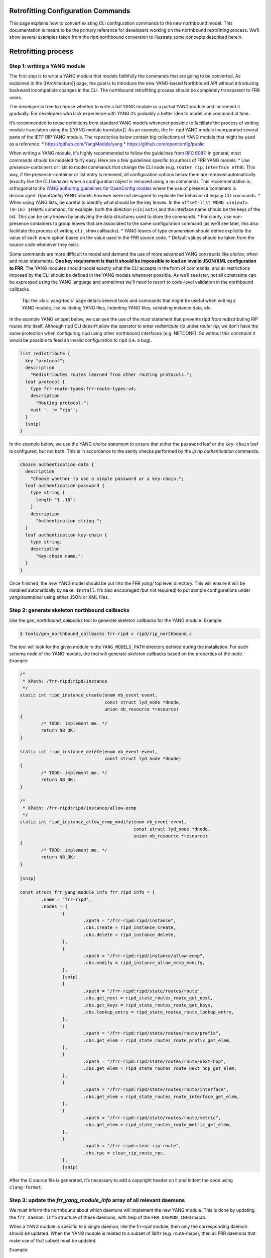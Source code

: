 
.. _nb-retrofit:

Retrofitting Configuration Commands
-----------------------------------

This page explains how to convert existing CLI configuration commands to
the new northbound model. This documentation is meant to be the primary
reference for developers working on the northbound retrofitting process.
We’ll show several examples taken from the ripd northbound conversion to
illustrate some concepts described herein.

Retrofitting process
--------------------

Step 1: writing a YANG module
~~~~~~~~~~~~~~~~~~~~~~~~~~~~~

The first step is to write a YANG module that models faithfully the
commands that are going to be converted. As explained in the
[[Architecture]] page, the goal is to introduce the new YANG-based
Northbound API without introducing backward incompatible changes in the
CLI. The northbound retrofitting process should be completely
transparent to FRR users.

The developer is free to choose whether to write a full YANG module or a
partial YANG module and increment it gradually. For developers who lack
experience with YANG it’s probably a better idea to model one command at
time.

It’s recommended to reuse definitions from standard YANG models whenever
possible to facilitate the process of writing module translators using
the [[YANG module translator]]. As an example, the frr-ripd YANG module
incorporated several parts of the IETF RIP YANG module. The repositories
below contain big collections of YANG models that might be used as a
reference: \* https://github.com/YangModels/yang \*
https://github.com/openconfig/public

When writing a YANG module, it’s highly recommended to follow the
guidelines from `RFC 6087 <https://tools.ietf.org/html/rfc6087>`__. In
general, most commands should be modeled fairly easy. Here are a few
guidelines specific to authors of FRR YANG models: \* Use
presence-containers or lists to model commands that change the CLI node
(e.g. ``router rip``, ``interface eth0``). This way, if the
presence-container or list entry is removed, all configuration options
below them are removed automatically (exactly like the CLI behaves when
a configuration object is removed using a *no* command). This
recommendation is orthogonal to the `YANG authoring guidelines for
OpenConfig
models <https://github.com/openconfig/public/blob/master/doc/openconfig_style_guide.md>`__
where the use of presence containers is discouraged. OpenConfig YANG
models however were not designed to replicate the behavior of legacy CLI
commands. \* When using YANG lists, be careful to identify what should
be the key leaves. In the ``offset-list WORD <in|out> (0-16) IFNAME``
command, for example, both the direction (``<in|out>``) and the
interface name should be the keys of the list. This can be only known by
analyzing the data structures used to store the commands. \* For
clarity, use non-presence containers to group leaves that are associated
to the same configuration command (as we’ll see later, this also
facilitate the process of writing ``cli_show`` callbacks). \* YANG
leaves of type *enumeration* should define explicitly the value of each
*enum* option based on the value used in the FRR source code. \* Default
values should be taken from the source code whenever they exist.

Some commands are more difficult to model and demand the use of more
advanced YANG constructs like *choice*, *when* and *must* statements.
**One key requirement is that it should be impossible to load an invalid
JSON/XML configuration to FRR**. The YANG modules should model exactly
what the CLI accepts in the form of commands, and all restrictions
imposed by the CLI should be defined in the YANG models whenever
possible. As we’ll see later, not all constraints can be expressed using
the YANG language and sometimes we’ll need to resort to code-level
validation in the northbound callbacks.

   Tip: the :doc:`yang-tools` page details several tools and commands that
   might be useful when writing a YANG module, like validating YANG
   files, indenting YANG files, validating instance data, etc.

In the example YANG snippet below, we can see the use of the *must*
statement that prevents ripd from redistributing RIP routes into itself.
Although ripd CLI doesn’t allow the operator to enter *redistribute rip*
under *router rip*, we don’t have the same protection when configuring
ripd using other northbound interfaces (e.g. NETCONF). So without this
constraint it would be possible to feed an invalid configuration to ripd
(i.e. a bug).

.. code:: yang

         list redistribute {
           key "protocol";
           description
             "Redistributes routes learned from other routing protocols.";
           leaf protocol {
             type frr-route-types:frr-route-types-v4;
             description
               "Routing protocol.";
             must '. != "rip"';
           }
           [snip]
         }

In the example below, we use the YANG *choice* statement to ensure that
either the ``password`` leaf or the ``key-chain`` leaf is configured,
but not both. This is in accordance to the sanity checks performed by
the *ip rip authentication* commands.

.. code:: yang

         choice authentication-data {
           description
             "Choose whether to use a simple password or a key-chain.";
           leaf authentication-password {
             type string {
               length "1..16";
             }
             description
               "Authentication string.";
           }
           leaf authentication-key-chain {
             type string;
             description
               "Key-chain name.";
           }
         }

Once finished, the new YANG model should be put into the FRR *yang/* top
level directory. This will ensure it will be installed automatically by
``make install``. It’s also encouraged (but not required) to put sample
configurations under *yang/examples/* using either JSON or XML files.

Step 2: generate skeleton northbound callbacks
~~~~~~~~~~~~~~~~~~~~~~~~~~~~~~~~~~~~~~~~~~~~~~

Use the *gen_northbound_callbacks* tool to generate skeleton callbacks
for the YANG module. Example:

.. code:: sh

   $ tools/gen_northbound_callbacks frr-ripd > ripd/rip_northbound.c

The tool will look for the given module in the ``YANG_MODELS_PATH``
directory defined during the installation. For each schema node of the
YANG module, the tool will generate skeleton callbacks based on the
properties of the node. Example:

.. code:: c

   /*
    * XPath: /frr-ripd:ripd/instance
    */
   static int ripd_instance_create(enum nb_event event,
                                   const struct lyd_node *dnode,
                                   union nb_resource *resource)
   {
           /* TODO: implement me. */
           return NB_OK;
   }

   static int ripd_instance_delete(enum nb_event event,
                                   const struct lyd_node *dnode)
   {
           /* TODO: implement me. */
           return NB_OK;
   }

   /*
    * XPath: /frr-ripd:ripd/instance/allow-ecmp
    */
   static int ripd_instance_allow_ecmp_modify(enum nb_event event,
                                              const struct lyd_node *dnode,
                                              union nb_resource *resource)
   {
           /* TODO: implement me. */
           return NB_OK;
   }

   [snip]

   const struct frr_yang_module_info frr_ripd_info = {
           .name = "frr-ripd",
           .nodes = {
                   {
                           .xpath = "/frr-ripd:ripd/instance",
                           .cbs.create = ripd_instance_create,
                           .cbs.delete = ripd_instance_delete,
                   },
                   {
                           .xpath = "/frr-ripd:ripd/instance/allow-ecmp",
                           .cbs.modify = ripd_instance_allow_ecmp_modify,
                   },
                   [snip]
                   {
                           .xpath = "/frr-ripd:ripd/state/routes/route",
                           .cbs.get_next = ripd_state_routes_route_get_next,
                           .cbs.get_keys = ripd_state_routes_route_get_keys,
                           .cbs.lookup_entry = ripd_state_routes_route_lookup_entry,
                   },
                   {
                           .xpath = "/frr-ripd:ripd/state/routes/route/prefix",
                           .cbs.get_elem = ripd_state_routes_route_prefix_get_elem,
                   },
                   {
                           .xpath = "/frr-ripd:ripd/state/routes/route/next-hop",
                           .cbs.get_elem = ripd_state_routes_route_next_hop_get_elem,
                   },
                   {
                           .xpath = "/frr-ripd:ripd/state/routes/route/interface",
                           .cbs.get_elem = ripd_state_routes_route_interface_get_elem,
                   },
                   {
                           .xpath = "/frr-ripd:ripd/state/routes/route/metric",
                           .cbs.get_elem = ripd_state_routes_route_metric_get_elem,
                   },
                   {
                           .xpath = "/frr-ripd:clear-rip-route",
                           .cbs.rpc = clear_rip_route_rpc,
                   },
                   [snip]

After the C source file is generated, it’s necessary to add a copyright
header on it and indent the code using ``clang-format``.

Step 3: update the *frr_yang_module_info* array of all relevant daemons
~~~~~~~~~~~~~~~~~~~~~~~~~~~~~~~~~~~~~~~~~~~~~~~~~~~~~~~~~~~~~~~~~~~~~~~

We must inform the northbound about which daemons will implement the new
YANG module. This is done by updating the ``frr_daemon_info`` structure
of these daemons, with help of the ``FRR_DAEMON_INFO`` macro.

When a YANG module is specific to a single daemon, like the frr-ripd
module, then only the corresponding daemon should be updated. When the
YANG module is related to a subset of libfrr (e.g. route-maps), then all
FRR daemons that make use of that subset must be updated.

Example:

.. code:: c

   static const struct frr_yang_module_info *ripd_yang_modules[] = {
           &frr_interface_info,
           &frr_ripd_info,
   };
    
   FRR_DAEMON_INFO(ripd, RIP, .vty_port = RIP_VTY_PORT,
                   [snip]
                   .yang_modules = ripd_yang_modules,
                   .n_yang_modules = array_size(ripd_yang_modules), )

Step 4: implement the northbound configuration callbacks
~~~~~~~~~~~~~~~~~~~~~~~~~~~~~~~~~~~~~~~~~~~~~~~~~~~~~~~~

Implementing the northbound configuration callbacks consists mostly of
copying code from the corresponding CLI commands and make the required
adaptations.

It’s recommended to convert one command or a small group of related
commands per commit. Small commits are preferred to facilitate the
review process. Both “old” and “new” command can coexist without
problems, so the retrofitting process can happen gradually over time.

The configuration callbacks
^^^^^^^^^^^^^^^^^^^^^^^^^^^

These are the four main northbound configuration callbacks, as defined
in the ``lib/northbound.h`` file:

.. code:: c

       /*
        * Configuration callback.
        *
        * A presence container, list entry, leaf-list entry or leaf of type
        * empty has been created.
        *
        * For presence-containers and list entries, the callback is supposed to
        * initialize the default values of its children (if any) from the YANG
        * models.
        *
        * event
        *    The transaction phase. Refer to the documentation comments of
        *    nb_event for more details.
        *
        * dnode
        *    libyang data node that is being created.
        *
        * resource
        *    Pointer to store resource(s) allocated during the NB_EV_PREPARE
        *    phase. The same pointer can be used during the NB_EV_ABORT and
        *    NB_EV_APPLY phases to either release or make use of the allocated
        *    resource(s). It's set to NULL when the event is NB_EV_VALIDATE.
        *
        * Returns:
        *    - NB_OK on success.
        *    - NB_ERR_VALIDATION when a validation error occurred.
        *    - NB_ERR_RESOURCE when the callback failed to allocate a resource.
        *    - NB_ERR_INCONSISTENCY when an inconsistency was detected.
        *    - NB_ERR for other errors.
        */
       int (*create)(enum nb_event event, const struct lyd_node *dnode,
                 union nb_resource *resource);

       /*
        * Configuration callback.
        *
        * The value of a leaf has been modified.
        *
        * List keys don't need to implement this callback. When a list key is
        * modified, the northbound treats this as if the list was deleted and a
        * new one created with the updated key value.
        *
        * event
        *    The transaction phase. Refer to the documentation comments of
        *    nb_event for more details.
        *
        * dnode
        *    libyang data node that is being modified
        *
        * resource
        *    Pointer to store resource(s) allocated during the NB_EV_PREPARE
        *    phase. The same pointer can be used during the NB_EV_ABORT and
        *    NB_EV_APPLY phases to either release or make use of the allocated
        *    resource(s). It's set to NULL when the event is NB_EV_VALIDATE.
        *
        * Returns:
        *    - NB_OK on success.
        *    - NB_ERR_VALIDATION when a validation error occurred.
        *    - NB_ERR_RESOURCE when the callback failed to allocate a resource.
        *    - NB_ERR_INCONSISTENCY when an inconsistency was detected.
        *    - NB_ERR for other errors.
        */
       int (*modify)(enum nb_event event, const struct lyd_node *dnode,
                 union nb_resource *resource);

       /*
        * Configuration callback.
        *
        * A presence container, list entry, leaf-list entry or optional leaf
        * has been deleted.
        *
        * The callback is supposed to delete the entire configuration object,
        * including its children when they exist.
        *
        * event
        *    The transaction phase. Refer to the documentation comments of
        *    nb_event for more details.
        *
        * dnode
        *    libyang data node that is being deleted.
        *
        * Returns:
        *    - NB_OK on success.
        *    - NB_ERR_VALIDATION when a validation error occurred.
        *    - NB_ERR_INCONSISTENCY when an inconsistency was detected.
        *    - NB_ERR for other errors.
        */
       int (*delete)(enum nb_event event, const struct lyd_node *dnode);

       /*
        * Configuration callback.
        *
        * A list entry or leaf-list entry has been moved. Only applicable when
        * the "ordered-by user" statement is present.
        *
        * event
        *    The transaction phase. Refer to the documentation comments of
        *    nb_event for more details.
        *
        * dnode
        *    libyang data node that is being moved.
        *
        * Returns:
        *    - NB_OK on success.
        *    - NB_ERR_VALIDATION when a validation error occurred.
        *    - NB_ERR_INCONSISTENCY when an inconsistency was detected.
        *    - NB_ERR for other errors.
        */
       int (*move)(enum nb_event event, const struct lyd_node *dnode);

Since skeleton northbound callbacks are generated automatically by the
*gen_northbound_callbacks* tool, the developer doesn’t need to worry
about which callbacks need to be implemented.

   NOTE: once a daemon starts, it reads its YANG modules and validates
   that all required northbound callbacks were implemented. If any
   northbound callback is missing, an error is logged and the program
   exists.

Transaction phases
^^^^^^^^^^^^^^^^^^

Configuration transactions and their phases were described in detail in
the [[Architecture]] page. Here’s the definition of the ``nb_event``
enumeration as defined in the *lib/northbound.h* file:

.. code:: c

   /* Northbound events. */
   enum nb_event {
           /*
            * The configuration callback is supposed to verify that the changes are
            * valid and can be applied.
            */
           NB_EV_VALIDATE,

           /*
            * The configuration callback is supposed to prepare all resources
            * required to apply the changes.
            */
           NB_EV_PREPARE,

           /*
            * Transaction has failed, the configuration callback needs to release
            * all resources previously allocated.
            */
           NB_EV_ABORT,

           /*
            * The configuration changes need to be applied. The changes can't be
            * rejected at this point (errors are logged and ignored).
            */
           NB_EV_APPLY,
   };

When converting a CLI command, we must identify all error-prone
operations and perform them in the ``NB_EV_PREPARE`` phase of the
northbound callbacks. When the operation in question involves the
allocation of a specific resource (e.g. file descriptors), we can store
the allocated resource in the ``resource`` variable given to the
callback. This way the allocated resource can be obtained in the other
phases of the transaction using the same parameter.

Here’s the ``create`` northbound callback associated to the
``router rip`` command:

.. code:: c

   /*
    * XPath: /frr-ripd:ripd/instance
    */
   static int ripd_instance_create(enum nb_event event,
                                   const struct lyd_node *dnode,
                                   union nb_resource *resource)
   {
           int socket;

           switch (event) {
           case NB_EV_VALIDATE:
                   break;
           case NB_EV_PREPARE:
                   socket = rip_create_socket();
                   if (socket < 0)
                           return NB_ERR_RESOURCE;
                   resource->fd = socket;
                   break;
           case NB_EV_ABORT:
                   socket = resource->fd;
                   close(socket);
                   break;
           case NB_EV_APPLY:
                   socket = resource->fd;
                   rip_create(socket);
                   break;
           }

           return NB_OK;
   }

Note that the socket creation is an error-prone operation since it
depends on the underlying operating system, so the socket must be
created during the ``NB_EV_PREPARE`` phase and stored in
``resource->fd``. This socket is then either closed or used depending on
the outcome of the preparation phase of the whole transaction.

During the ``NB_EV_VALIDATE`` phase, the northbound callbacks must
validate if the intended changes are valid. As an example, FRR doesn’t
allow the operator to deconfigure active interfaces:

.. code:: c

   static int lib_interface_delete(enum nb_event event,
                                   const struct lyd_node *dnode)
   {
           struct interface *ifp;

           ifp = yang_dnode_get_entry(dnode);

           switch (event) {
           case NB_EV_VALIDATE:
                   if (CHECK_FLAG(ifp->status, ZEBRA_INTERFACE_ACTIVE)) {
                           zlog_warn("%s: only inactive interfaces can be deleted",
                                     __func__);
                           return NB_ERR_VALIDATION;
                   }
                   break;
           case NB_EV_PREPARE:
           case NB_EV_ABORT:
                   break;
           case NB_EV_APPLY:
                   if_delete(ifp);
                   break;
           }

           return NB_OK;
   }

Note however that it’s preferred to use YANG to model the validation
constraints whenever possible. Code-level validations should be used
only to validate constraints that can’t be modeled using the YANG
language.

Most callbacks don’t need to perform any validations nor perform any
error-prone operations, so in these cases we can use the following
pattern to return early if ``event`` is different than ``NB_EV_APPLY``:

.. code:: c

   /*
    * XPath: /frr-ripd:ripd/instance/distance/default
    */
   static int ripd_instance_distance_default_modify(enum nb_event event,
                                                    const struct lyd_node *dnode,
                                                    union nb_resource *resource)
   {
           if (event != NB_EV_APPLY)
                   return NB_OK;

           rip->distance = yang_dnode_get_uint8(dnode, NULL);

           return NB_OK;
   }

During development it’s recommend to use the *debug northbound* command
to debug configuration transactions and see what callbacks are being
called. Example:

::

   ripd# conf t
   ripd(config)# debug northbound
   ripd(config)# router rip
   ripd(config-router)# allow-ecmp
   ripd(config-router)# network eth0
   ripd(config-router)# redistribute ospf metric 2
   ripd(config-router)# commit
   % Configuration committed successfully.

   ripd(config-router)#

Now the ripd log:

::

   2018/09/23 12:43:59 RIP: northbound callback: event [validate] op [create] xpath [/frr-ripd:ripd/instance] value [(none)]
   2018/09/23 12:43:59 RIP: northbound callback: event [validate] op [modify] xpath [/frr-ripd:ripd/instance/allow-ecmp] value [true]
   2018/09/23 12:43:59 RIP: northbound callback: event [validate] op [create] xpath [/frr-ripd:ripd/instance/interface[.='eth0']] value [eth0]
   2018/09/23 12:43:59 RIP: northbound callback: event [validate] op [create] xpath [/frr-ripd:ripd/instance/redistribute[protocol='ospf']] value [(none)]
   2018/09/23 12:43:59 RIP: northbound callback: event [validate] op [modify] xpath [/frr-ripd:ripd/instance/redistribute[protocol='ospf']/metric] value [2]
   2018/09/23 12:43:59 RIP: northbound callback: event [prepare] op [create] xpath [/frr-ripd:ripd/instance] value [(none)]
   2018/09/23 12:43:59 RIP: northbound callback: event [prepare] op [modify] xpath [/frr-ripd:ripd/instance/allow-ecmp] value [true]
   2018/09/23 12:43:59 RIP: northbound callback: event [prepare] op [create] xpath [/frr-ripd:ripd/instance/interface[.='eth0']] value [eth0]
   2018/09/23 12:43:59 RIP: northbound callback: event [prepare] op [create] xpath [/frr-ripd:ripd/instance/redistribute[protocol='ospf']] value [(none)]
   2018/09/23 12:43:59 RIP: northbound callback: event [prepare] op [modify] xpath [/frr-ripd:ripd/instance/redistribute[protocol='ospf']/metric] value [2]
   2018/09/23 12:43:59 RIP: northbound callback: event [apply] op [create] xpath [/frr-ripd:ripd/instance] value [(none)]
   2018/09/23 12:43:59 RIP: northbound callback: event [apply] op [modify] xpath [/frr-ripd:ripd/instance/allow-ecmp] value [true]
   2018/09/23 12:43:59 RIP: northbound callback: event [apply] op [create] xpath [/frr-ripd:ripd/instance/interface[.='eth0']] value [eth0]
   2018/09/23 12:43:59 RIP: northbound callback: event [apply] op [create] xpath [/frr-ripd:ripd/instance/redistribute[protocol='ospf']] value [(none)]
   2018/09/23 12:43:59 RIP: northbound callback: event [apply] op [modify] xpath [/frr-ripd:ripd/instance/redistribute[protocol='ospf']/metric] value [2]
   2018/09/23 12:43:59 RIP: northbound callback: event [apply] op [apply_finish] xpath [/frr-ripd:ripd/instance/redistribute[protocol='ospf']] value [(null)]

Getting the data
^^^^^^^^^^^^^^^^

One parameter that is common to all northbound configuration callbacks
is the ``dnode`` parameter. This is a libyang data node structure that
contains information relative to the configuration change that is being
performed. For ``create`` callbacks, it contains the configuration node
that is being added. For ``delete`` callbacks, it contains the
configuration node that is being deleted. For ``modify`` callbacks, it
contains the configuration node that is being modified.

In order to get the actual data value out of the ``dnode`` variable, we
need to use the ``yang_dnode_get_*()`` wrappers documented in
*lib/yang_wrappers.h*.

The advantage of passing a ``dnode`` structure to the northbound
callbacks is that the whole candidate being committed is made available,
so the callbacks can obtain values from other portions of the
configuration if necessary. This can be done by providing an xpath
expression to the second parameter of the ``yang_dnode_get_*()``
wrappers to specify the element we want to get. The example below shows
a callback that gets the values of two leaves that are part of the same
list entry:

.. code:: c

   static int
   ripd_instance_redistribute_metric_modify(enum nb_event event,
                                            const struct lyd_node *dnode,
                                            union nb_resource *resource)
   {
           int type;
           uint8_t metric;

           if (event != NB_EV_APPLY)
                   return NB_OK;

           type = yang_dnode_get_enum(dnode, "../protocol");
           metric = yang_dnode_get_uint8(dnode, NULL);

           rip->route_map[type].metric_config = true;
           rip->route_map[type].metric = metric;
           rip_redistribute_conf_update(type);

           return NB_OK;
   }

..

   NOTE: if the wrong ``yang_dnode_get_*()`` wrapper is used, the code
   will log an error and abort. An example would be using
   ``yang_dnode_get_enum()`` to get the value of a boolean data node.

No need to check if the configuration value has changed
^^^^^^^^^^^^^^^^^^^^^^^^^^^^^^^^^^^^^^^^^^^^^^^^^^^^^^^

A common pattern in CLI commands is this:

.. code:: c

   DEFUN (...)
   {
           [snip]
           if (new_value == old_value)
                   return CMD_SUCCESS;
           [snip]
   }

Several commands need to check if the new value entered by the user is
the same as the one currently configured. Then, if yes, ignore the
command since nothing was changed.

The northbound callbacks on the other hand don’t need to perform this
check since they act on effective configuration changes. Using the CLI
as an example, if the operator enters the same command multiple times,
the northbound layer will detect that nothing has changed in the
configuration and will avoid calling the northbound callbacks
unnecessarily.

In some cases, however, it might be desirable to check for
inconsistencies and notify the northbound when that happens:

.. code:: c

   /*
    * XPath: /frr-ripd:ripd/instance/interface
    */
   static int ripd_instance_interface_create(enum nb_event event,
                                             const struct lyd_node *dnode,
                                             union nb_resource *resource)
   {
           const char *ifname;

           if (event != NB_EV_APPLY)
                   return NB_OK;

           ifname = yang_dnode_get_string(dnode, NULL);

           return rip_enable_if_add(ifname);
   }

.. code:: c

   /* Add interface to rip_enable_if. */
   int rip_enable_if_add(const char *ifname)
   {
           int ret;

           ret = rip_enable_if_lookup(ifname);
           if (ret >= 0)
                   return NB_ERR_INCONSISTENCY;

           vector_set(rip_enable_interface,
                      XSTRDUP(MTYPE_RIP_INTERFACE_STRING, ifname));

           rip_enable_apply_all(); /* TODOVJ */

           return NB_OK;
   }

In the example above, the ``rip_enable_if_add()`` function should never
return ``NB_ERR_INCONSISTENCY`` in normal conditions. This is because
the northbound layer guarantees that the same interface will never be
added more than once (except when it’s removed and re-added again). But
to be on the safe side it’s probably wise to check for internal
inconsistencies to ensure everything is working as expected.

Default values
^^^^^^^^^^^^^^

Whenever creating a new presence-container or list entry, it’s usually
necessary to initialize certain variables to their default values. FRR
most of the time uses special constants for that purpose
(e.g. ``RIP_DEFAULT_METRIC_DEFAULT``, ``DFLT_BGP_HOLDTIME``, etc). Now
that we have YANG models, we want to fetch the default values from these
models instead. This will allow us to changes default values smoothly
without needing to touch the code. Better yet, it will allow users to
create YANG deviations to define custom default values easily.

To fetch default values from the loaded YANG models, use the
``yang_get_default_*()`` wrapper functions
(e.g. ``yang_get_default_bool()``) documented in *lib/yang_wrappers.h*.

Example:

.. code:: c

   int rip_create(int socket)
   {
           rip = XCALLOC(MTYPE_RIP, sizeof(struct rip));

           /* Set initial values. */
           rip->ecmp = yang_get_default_bool("%s/allow-ecmp", RIP_INSTANCE);
           rip->default_metric =
                   yang_get_default_uint8("%s/default-metric", RIP_INSTANCE);
           [snip]
   }

Configuration options are edited individually
^^^^^^^^^^^^^^^^^^^^^^^^^^^^^^^^^^^^^^^^^^^^^

Several CLI commands edit multiple configuration options at the same
time. Some examples taken from ripd: \*
``timers basic (5-2147483647) (5-2147483647) (5-2147483647)`` -
*/frr-ripd:ripd/instance/timers/flush-interval* -
*/frr-ripd:ripd/instance/timers/holddown-interval* -
*/frr-ripd:ripd/instance/timers/update-interval* \*
``distance (1-255) A.B.C.D/M [WORD]`` -
*/frr-ripd:ripd/instance/distance/source/prefix* -
*/frr-ripd:ripd/instance/distance/source/distance* -
*/frr-ripd:ripd/instance/distance/source/access-list*

In the new northbound model, there’s one or more separate callbacks for
each configuration option. This usually has implications when converting
code from CLI commands to the northbound commands. An example of this is
the following commit from ripd:
`7cf2f2eaf <https://github.com/opensourcerouting/frr/commit/7cf2f2eaf43ef5df294625d1ab4c708db8293510>`__.
The ``rip_distance_set()`` and ``rip_distance_unset()`` functions were
torn apart and their code split into a few different callbacks.

For lists and presence-containers, it’s possible to use the
``yang_dnode_set_entry()`` function to attach user data to a libyang
data node, and then retrieve this value in the other callbacks (for the
same node or any of its children) using the ``yang_dnode_get_entry()``
function. Example:

.. code:: c

   static int ripd_instance_distance_source_create(enum nb_event event,
                                                   const struct lyd_node *dnode,
                                                   union nb_resource *resource)
   {
           struct prefix_ipv4 prefix;
           struct route_node *rn;

           if (event != NB_EV_APPLY)
                   return NB_OK;

           yang_dnode_get_ipv4p(&prefix, dnode, "./prefix");

           /* Get RIP distance node. */
           rn = route_node_get(rip_distance_table, (struct prefix *)&prefix);
           rn->info = rip_distance_new();
           yang_dnode_set_entry(dnode, rn);

           return NB_OK;
   }

.. code:: c

   static int
   ripd_instance_distance_source_distance_modify(enum nb_event event,
                                                 const struct lyd_node *dnode,
                                                 union nb_resource *resource)
   {
           struct route_node *rn;
           uint8_t distance;
           struct rip_distance *rdistance;

           if (event != NB_EV_APPLY)
                   return NB_OK;

           /* Set distance value. */
           rn = yang_dnode_get_entry(dnode);
           distance = yang_dnode_get_uint8(dnode, NULL);
           rdistance = rn->info;
           rdistance->distance = distance;

           return NB_OK;
   }

Commands that edit multiple configuration options at the same time can
also use the ``apply_finish`` optional callback, documented as follows
in the *lib/northbound.h* file:

.. code:: c

       /*
        * Optional configuration callback for YANG lists and containers.
        *
        * The 'apply_finish' callbacks are called after all other callbacks
        * during the apply phase (NB_EV_APPLY). These callbacks are called only
        * under one of the following two cases:
        * * The container or a list entry has been created;
        * * Any change is made within the descendants of the list entry or
        *   container (e.g. a child leaf was modified, created or deleted).
        *
        * This callback is useful in the cases where a single event should be
        * triggered regardless if the container or list entry was changed once
        * or multiple times.
        *
        * dnode
        *    libyang data node from the YANG list or container.
        */
       void (*apply_finish)(const struct lyd_node *dnode);

Here’s an example of how this callback can be used:

.. code:: c

   /*
    * XPath: /frr-ripd:ripd/instance/timers/
    */
   static void ripd_instance_timers_apply_finish(const struct lyd_node *dnode)
   {
           /* Reset update timer thread. */
           rip_event(RIP_UPDATE_EVENT, 0);
   }

.. code:: c

                   {
                           .xpath = "/frr-ripd:ripd/instance/timers",
                           .cbs.apply_finish = ripd_instance_timers_apply_finish,
                           .cbs.cli_show = cli_show_rip_timers,
                   },
                   {
                           .xpath = "/frr-ripd:ripd/instance/timers/flush-interval",
                           .cbs.modify = ripd_instance_timers_flush_interval_modify,
                   },
                   {
                           .xpath = "/frr-ripd:ripd/instance/timers/holddown-interval",
                           .cbs.modify = ripd_instance_timers_holddown_interval_modify,
                   },
                   {
                           .xpath = "/frr-ripd:ripd/instance/timers/update-interval",
                           .cbs.modify = ripd_instance_timers_update_interval_modify,
                   },

In this example, we want to call the ``rip_event()`` function only once
regardless if all RIP timers were modified or only one of them. Without
the ``apply_finish`` callback we’d need to call ``rip_event()`` in the
``modify`` callback of each timer (a YANG leaf), resulting in redundant
call to the ``rip_event()`` function if multiple timers are changed at
once.

Bonus: libyang user types
^^^^^^^^^^^^^^^^^^^^^^^^^

When writing YANG modules, it’s advisable to create derived types for
data types that are used on multiple places (e.g. MAC addresses, IS-IS
networks, etc). Here’s how `RFC
7950 <https://tools.ietf.org/html/rfc7950#page-25>`__ defines derived
types: > YANG can define derived types from base types using the
“typedef” > statement. A base type can be either a built-in type or a
derived > type, allowing a hierarchy of derived types. > > A derived
type can be used as the argument for the “type” statement. > > YANG
Example: > > typedef percent { > type uint8 { > range “0 .. 100”; > } >
} > > leaf completed { > type percent; > }

Derived types are essentially built-in types with imposed restrictions.
As an example, the ``ipv4-address`` derived type from IETF is defined
using the ``string`` built-in type with a ``pattern`` constraint (a
regular expression):

::

      typedef ipv4-address {
        type string {
          pattern
            '(([0-9]|[1-9][0-9]|1[0-9][0-9]|2[0-4][0-9]|25[0-5])\.){3}'
          +  '([0-9]|[1-9][0-9]|1[0-9][0-9]|2[0-4][0-9]|25[0-5])'
          + '(%[\p{N}\p{L}]+)?';
        }
        description
          "The ipv4-address type represents an IPv4 address in
           dotted-quad notation.  The IPv4 address may include a zone
           index, separated by a % sign.

           The zone index is used to disambiguate identical address
           values.  For link-local addresses, the zone index will
           typically be the interface index number or the name of an
           interface.  If the zone index is not present, the default
           zone of the device will be used.

           The canonical format for the zone index is the numerical
           format";
      }

Sometimes, however, it’s desirable to have a binary representation of
the derived type that is different from the associated built-in type.
Taking the ``ipv4-address`` example above, it would be more convenient
to manipulate this YANG type using ``in_addr`` structures instead of
strings. libyang allow us to do that using the user types plugin:
https://netopeer.liberouter.org/doc/libyang/master/howtoschemaplugins.html#usertypes

Here’s how the the ``ipv4-address`` derived type is implemented in FRR
(*yang/libyang_plugins/frr_user_types.c*):

.. code:: c

   static int ipv4_address_store_clb(const char *type_name, const char *value_str,
                                     lyd_val *value, char **err_msg)
   {
           value->ptr = malloc(sizeof(struct in_addr));
           if (!value->ptr)
                   return 1;

           if (inet_pton(AF_INET, value_str, value->ptr) != 1) {
                   free(value->ptr);
                   return 1;
           }

           return 0;
   }

.. code:: c

   struct lytype_plugin_list frr_user_types[] = {
           {"ietf-inet-types", "2013-07-15", "ipv4-address",
            ipv4_address_store_clb, free},
           {"ietf-inet-types", "2013-07-15", "ipv4-address-no-zone",
            ipv4_address_store_clb, free},
           [snip]
           {NULL, NULL, NULL, NULL, NULL} /* terminating item */
   };

Now, in addition to the string representation of the data value, libyang
will also store the data in the binary format we specified (an
``in_addr`` structure).

Whenever a new derived type is implemented in FRR, it’s also recommended
to write new wrappers in the *lib/yang_wrappers.c* file
(e.g. ``yang_dnode_get_ipv4()``, ``yang_get_default_ipv4()``, etc).

Step 5: rewrite the CLI commands as dumb wrappers around the northbound callbacks
~~~~~~~~~~~~~~~~~~~~~~~~~~~~~~~~~~~~~~~~~~~~~~~~~~~~~~~~~~~~~~~~~~~~~~~~~~~~~~~~~

Once the northbound callbacks are implemented, we need to rewrite the
associated CLI commands on top of the northbound layer. This is the
easiest part of the retrofitting process.

For protocol daemons, it’s recommended to put all CLI commands on a
separate C file (e.g. *ripd/rip_cli.c*). This helps to keep the code
more clean by separating the main protocol code from the user interface.
It should also help when moving the CLI to a separate program in the
future.

For libfrr commands, it’s not possible to centralize all commands in a
single file because the *extract.pl* script from *vtysh* treats commands
differently depending on the file in which they are defined (e.g. DEFUNs
from *lib/routemap.c* are installed using the ``VTYSH_RMAP`` constant,
which identifies the daemons that support route-maps). In this case, the
CLI commands should be rewritten but maintained in the same file.

Since all CLI configuration commands from FRR will need to be rewritten,
this is an excellent opportunity to rework this part of the code to make
the commands easier to maintain and extend. These are the three main
recommendations: 1. Always use DEFPY instead of DEFUN to improve code
readability. 2. Always try to join multiple DEFUNs into a single DEFPY
whenever possible. As an example, there’s no need to have both
``distance (1-255) A.B.C.D/M`` and ``distance (1-255) A.B.C.D/M WORD``
when a single ``distance (1-255) A.B.C.D/M [WORD]`` would suffice. 3.
When necessary, create a separate DEFPY for ``no`` commands so that part
of the configuration command can be made optional for convenience.
Example:
``no timers basic [(5-2147483647) (5-2147483647) (5-2147483647)]``. In
this example, everything after ``no timers basic`` is ignored by FRR, so
it makes sense to accept ``no timers basic`` as a valid command. But it
also makes sense to accept all parameters
(``no timers basic (5-2147483647) (5-2147483647) (5-2147483647)``) to
make it easier to remove the command just by prefixing a “no” to it.

To rewrite a CLI command as a dumb wrapper around the northbound
callbacks, use the ``nb_cli_cfg_change()`` function. This function
accepts as a parameter an array of ``cli_config_change`` structures that
specify the changes that need to performed on the candidate
configuration. Here’s the declaration of this structure (taken from the
*lib/northbound_cli.h* file):

.. code:: c

   struct cli_config_change {
           /*
            * XPath (absolute or relative) of the configuration option being
            * edited.
            */
           char xpath[XPATH_MAXLEN];

           /*
            * Operation to apply (either NB_OP_CREATE, NB_OP_MODIFY or
            * NB_OP_DESTROY).
            */
           enum nb_operation operation;

           /*
            * New value of the configuration option. Should be NULL for typeless
            * YANG data (e.g. presence-containers). For convenience, NULL can also
            * be used to restore a leaf to its default value.
            */
           const char *value;
   };

The ``nb_cli_cfg_change()`` function positions the CLI command on top on
top of the northbound layer. Instead of changing the running
configuration directly, this function changes the candidate
configuration instead, as described in the [[Transactional CLI]] page.
When the transactional CLI is not in use (i.e. the default mode), then
``nb_cli_cfg_change()`` performs an implicit ``commit`` operation after
changing the candidate configuration.

   NOTE: the ``nb_cli_cfg_change()`` function clones the candidate
   configuration before actually editing it. This way, if any error
   happens during the editing, the original candidate is restored to
   avoid inconsistencies. Either all changes from the configuration
   command are performed successfully or none are. It’s like a
   mini-transaction but happening on the candidate configuration (thus
   the northbound callbacks are not involved).

Other important details to keep in mind while rewriting the CLI
commands: \* ``nb_cli_cfg_change()`` returns CLI errors codes
(e.g. ``CMD_SUCCESS``, ``CMD_WARNING``), so the return value of this
function can be used as the return value of CLI commands. \* Calls to
``VTY_PUSH_CONTEXT`` and ``VTY_PUSH_CONTEXT_SUB`` should be converted to
calls to ``VTY_PUSH_XPATH``. Similarly, the following macros aren’t
necessary anymore and can be removed: ``VTY_DECLVAR_CONTEXT``,
``VTY_DECLVAR_CONTEXT_SUB``, ``VTY_GET_CONTEXT`` and
``VTY_CHECK_CONTEXT``. The ``nb_cli_cfg_change()`` functions uses the
``VTY_CHECK_XPATH`` macro to check if the data node being edited still
exists before doing anything else.

The examples below provide additional details about how the conversion
should be done.

Example 1
^^^^^^^^^

In this first example, the *router rip* command becomes a dumb wrapper
around the ``ripd_instance_create()`` callback. Note that we don’t need
to check if the ``/frr-ripd:ripd/instance`` data path already exists
before trying to create it. The northbound will detect when this
presence-container already exists and do nothing. The
``VTY_PUSH_XPATH()`` macro is used to change the vty node and set the
context for other commands under *router rip*.

.. code:: c

   DEFPY_NOSH (router_rip,
          router_rip_cmd,
          "router rip",
          "Enable a routing process\n"
          "Routing Information Protocol (RIP)\n")
   {
           int ret;

           struct cli_config_change changes[] = {
                   {
                           .xpath = "/frr-ripd:ripd/instance",
                           .operation = NB_OP_CREATE,
                           .value = NULL,
                   },
           };

           ret = nb_cli_cfg_change(vty, NULL, changes, array_size(changes));
           if (ret == CMD_SUCCESS)
                   VTY_PUSH_XPATH(RIP_NODE, changes[0].xpath);

           return ret;
   }

Example 2
^^^^^^^^^

Here we can see the use of relative xpaths (starting with ``./``), which
are more convenient that absolute xpaths (which would be
``/frr-ripd:ripd/instance/default-metric`` in this example). This is
possible because the use of ``VTY_PUSH_XPATH()`` in the *router rip*
command set the vty base xpath to ``/frr-ripd:ripd/instance``.

.. code:: c

   DEFPY (rip_default_metric,
          rip_default_metric_cmd,
          "default-metric (1-16)",
          "Set a metric of redistribute routes\n"
          "Default metric\n")
   {
           struct cli_config_change changes[] = {
                   {
                           .xpath = "./default-metric",
                           .operation = NB_OP_MODIFY,
                           .value = default_metric_str,
                   },
           };

           return nb_cli_cfg_change(vty, NULL, changes, array_size(changes));
   }

In the command below we the ``value`` to NULL to indicate that we want
to set this leaf to its default value. This is better than hardcoding
the default value because the default might change in the future. Also,
users might define custom defaults by using YANG deviations, so it’s
better to write code that works correctly regardless of the default
values defined in the YANG models.

.. code:: c

   DEFPY (no_rip_default_metric,
          no_rip_default_metric_cmd,
          "no default-metric [(1-16)]",
          NO_STR
          "Set a metric of redistribute routes\n"
          "Default metric\n")
   {
           struct cli_config_change changes[] = {
                   {
                           .xpath = "./default-metric",
                           .operation = NB_OP_MODIFY,
                           .value = NULL,
                   },
           };

           return nb_cli_cfg_change(vty, NULL, changes, array_size(changes));
   }

Example 3
^^^^^^^^^

This example shows how one command can change multiple leaves at the
same time.

.. code:: c

   DEFPY (rip_timers,
          rip_timers_cmd,
          "timers basic (5-2147483647)$update (5-2147483647)$timeout (5-2147483647)$garbage",
          "Adjust routing timers\n"
          "Basic routing protocol update timers\n"
          "Routing table update timer value in second. Default is 30.\n"
          "Routing information timeout timer. Default is 180.\n"
          "Garbage collection timer. Default is 120.\n")
   {
           struct cli_config_change changes[] = {
                   {
                           .xpath = "./timers/update-interval",
                           .operation = NB_OP_MODIFY,
                           .value = update_str,
                   },
                   {
                           .xpath = "./timers/holddown-interval",
                           .operation = NB_OP_MODIFY,
                           .value = timeout_str,
                   },
                   {
                           .xpath = "./timers/flush-interval",
                           .operation = NB_OP_MODIFY,
                           .value = garbage_str,
                   },
           };

           return nb_cli_cfg_change(vty, NULL, changes, array_size(changes));
   }

Example 4
^^^^^^^^^

This example shows how to create a list entry:

.. code:: c

   DEFPY (rip_distance_source,
          rip_distance_source_cmd,
          "distance (1-255) A.B.C.D/M$prefix [WORD$acl]",
          "Administrative distance\n"
          "Distance value\n"
          "IP source prefix\n"
          "Access list name\n")
   {
           char xpath_list[XPATH_MAXLEN];
           struct cli_config_change changes[] = {
                   {
                           .xpath = ".",
                           .operation = NB_OP_CREATE,
                   },
                   {
                           .xpath = "./distance",
                           .operation = NB_OP_MODIFY,
                           .value = distance_str,
                   },
                   {
                           .xpath = "./access-list",
                           .operation = acl ? NB_OP_MODIFY : NB_OP_DESTROY,
                           .value = acl,
                   },
           };

           snprintf(xpath_list, sizeof(xpath_list), "./distance/source[prefix='%s']",
                    prefix_str);

           return nb_cli_cfg_change(vty, xpath_list, changes, array_size(changes));
   }

The ``xpath_list`` variable is used to hold the xpath that identifies
the list entry. The keys of the list entry should be embedded in this
xpath and don’t need to be part of the array of configuration changes.
All entries from the ``changes`` array use relative xpaths which are
based on the xpath of the list entry.

The ``access-list`` optional leaf can be either modified or deleted
depending whether the optional *WORD* parameter is present or not.

When deleting a list entry, all non-key leaves can be ignored:

.. code:: c

   DEFPY (no_rip_distance_source,
          no_rip_distance_source_cmd,
          "no distance (1-255) A.B.C.D/M$prefix [WORD$acl]",
          NO_STR
          "Administrative distance\n"
          "Distance value\n"
          "IP source prefix\n"
          "Access list name\n")
   {
           char xpath_list[XPATH_MAXLEN];
           struct cli_config_change changes[] = {
                   {
                           .xpath = ".",
                           .operation = NB_OP_DESTROY,
                   },
           };

           snprintf(xpath_list, sizeof(xpath_list), "./distance/source[prefix='%s']",
                    prefix_str);

           return nb_cli_cfg_change(vty, xpath_list, changes, 1);
   }

Example 5
^^^^^^^^^

This example shows a DEFPY statement that performs two validations
before calling ``nb_cli_cfg_change()``:

.. code:: c

   DEFPY (ip_rip_authentication_string,
          ip_rip_authentication_string_cmd,
          "ip rip authentication string LINE$password",
          IP_STR
          "Routing Information Protocol\n"
          "Authentication control\n"
          "Authentication string\n"
          "Authentication string\n")
   {
           struct cli_config_change changes[] = {
                   {
                           .xpath = "./frr-ripd:rip/authentication/password",
                           .operation = NB_OP_MODIFY,
                           .value = password,
                   },
           };      
           
           if (strlen(password) > 16) {
                   vty_out(vty,
                           "%% RIPv2 authentication string must be shorter than 16\n");
                   return CMD_WARNING_CONFIG_FAILED;
           }
                                       
           if (yang_dnode_exists(vty->candidate_config->dnode, "%s%s",
                                 VTY_GET_XPATH,
                                 "/frr-ripd:rip/authentication/key-chain")) {
                   vty_out(vty, "%% key-chain configuration exists\n");
                   return CMD_WARNING_CONFIG_FAILED;
           }

           return nb_cli_cfg_change(vty, NULL, changes, array_size(changes));
   }       

These two validations are not strictly necessary since the configuration
change is validated using libyang afterwards. The issue with the libyang
validation is that the error messages from libyang are too verbose:

::

   ripd# conf t
   ripd(config)# interface eth0
   ripd(config-if)# ip rip authentication string XXXXXXXXXXXXXXXXXXXXXXXXXXXXXXXXXXX
   % Failed to edit candidate configuration.

   Value "XXXXXXXXXXXXXXXXXXXXXXXXXXXXXXXXXXX" does not satisfy the constraint "1..16" (range, length, or pattern).
   Failed to create node "authentication-password" as a child of "rip".
   YANG path: /frr-interface:lib/interface[name='eth0'][vrf='Default-IP-Routing-Table']/frr-ripd:rip/authentication-password

On the other hand, the original error message from ripd is much cleaner:

::

   ripd# conf t
   ripd(config)# interface eth0
   ripd(config-if)# ip rip authentication string XXXXXXXXXXXXXXXXXXXXXXXXXXXXXXXXXXX
   % RIPv2 authentication string must be shorter than 16

The second validation is a bit more complex. If we try to create the
``authentication/password`` leaf when the ``authentication/key-chain``
leaf already exists (both are under a YANG *choice* statement), libyang
will automatically delete the ``authentication/key-chain`` and create
``authentication/password`` on its place. This is different from the
original ripd behavior where the *ip rip authentication key-chain*
command must be removed before configuring the *ip rip authentication
string* command.

In the spirit of not introducing any backward-incompatible changes in
the CLI, converted commands should retain some of their validation
checks to preserve their original behavior.

Step 6: implement the ``cli_show`` callbacks
~~~~~~~~~~~~~~~~~~~~~~~~~~~~~~~~~~~~~~~~~~~~

The traditional method used by FRR to display the running configuration
consists of looping through all CLI nodes all call their ``func``
callbacks one by one, which in turn read the configuration from internal
variables and dump them to the terminal in the form of CLI commands.

The problem with this approach is twofold. First, since the callbacks
read the configuration from internal variables, they can’t display
anything other than the running configuration. Second, they don’t have
the ability to display default values when requested by the user
(e.g. *show configuration candidate with-defaults*).

The new northbound architecture solves these problems by introducing a
new callback: ``cli_show``. Here’s the signature of this function (taken
from the *lib/northbound.h* file):

.. code:: c

           /*
            * Optional callback to show the CLI command associated to the given
            * YANG data node.
            *
            * vty
            *    the vty terminal to dump the configuration to
            *
            * dnode
            *    libyang data node that should be shown in the form of a CLI
            *    command
            *
            * show_defaults
            *    specify whether to display default configuration values or not.
            *    This parameter can be ignored most of the time since the
            *    northbound doesn't call this callback for default leaves or
            *    non-presence containers that contain only default child nodes.
            *    The exception are commands associated to multiple configuration
            *    options, in which case it might be desirable to hide one or more
            *    parts of the command when this parameter is set to false.
            */
           void (*cli_show)(struct vty *vty, struct lyd_node *dnode,
                            bool show_defaults);

One of the main differences to the old CLI ``func`` callbacks is that
the ``cli_show`` callbacks are associated to YANG data paths and not to
CLI nodes. This means we can define one separate callback for each CLI
command, making the code more modular and easier to maintain (among
other advantages that will be more clear later). For enhanced code
readability, it’s recommended to position the ``cli_show`` callbacks
immediately after their associated command definitions (DEFPYs).

The ``cli_show`` callbacks are used by the ``nb_cli_show_config_cmds()``
function to display configurations stored inside ``nb_config``
structures. The configuration being displayed can be anything from the
running configuration (*show configuration running*), a candidate
configuration (*show configuration candidate*) or a rollback
configuration (*show configuration transaction (1-4294967296)*). The
``nb_cli_show_config_cmds()`` function works by iterating over all data
nodes from the given configuration and calling the ``cli_show`` callback
for the nodes where it’s defined. If a list has dozens of entries, the
``cli_show`` callback associated to this list will be called multiple
times with the ``dnode`` parameter pointing to different list entries on
each iteration.

For backward compatibility with the *show running-config* command, we
can’t get rid of the CLI ``func`` callbacks at this point in time.
However, we can make the CLI ``func`` callbacks call the corresponding
``cli_show`` callbacks to avoid code duplication. The
``nb_cli_show_dnode_cmds()`` function can be used for that purpose. Once
the CLI retrofitting process finishes for all FRR daemons, we can remove
the legacy CLI ``func`` callbacks and turn *show running-config* into a
shorthand for *show configuration running*.

Regarding displaying configuration with default values, this is
something that is taken care of by the ``nb_cli_show_config_cmds()``
function itself. When the *show configuration* command is used without
the *with-defaults* option, ``nb_cli_show_config_cmds()`` will skip
calling ``cli_show`` callbacks for data nodes that contain only default
values (e.g. default leaves or non-presence containers that contain only
default child nodes). There are however some exceptional cases where the
implementer of the ``cli_show`` callback should take into consideration
if default values should be displayed or not. This and other concepts
will be explained in more detail in the examples below.

.. _example-1-1:

Example 1
^^^^^^^^^

Command: ``default-metric (1-16)``

YANG representation:

.. code:: yang

         leaf default-metric {
           type uint8 {
             range "1..16";
           }
           default "1";
           description
             "Default metric of redistributed routes.";
         }

Placement of the ``cli_show`` callback:

.. code:: diff

           {
               .xpath = "/frr-ripd:ripd/instance/default-metric",
               .cbs.modify = ripd_instance_default_metric_modify,
   +           .cbs.cli_show = cli_show_rip_default_metric,
           },

Implementation of the ``cli_show`` callback:

.. code:: c

   void cli_show_rip_default_metric(struct vty *vty, struct lyd_node *dnode,
                                    bool show_defaults)
   {
           vty_out(vty, " default-metric %s\n",
                   yang_dnode_get_string(dnode, NULL));
   }

In this first example, the *default-metric* command was modeled using a
YANG leaf, and we added a new ``cli_show`` callback attached to the YANG
path of this leaf.

The callback makes use of the ``yang_dnode_get_string()`` function to
obtain the string value of the configuration option. The following would
also be possible:

.. code:: c

           vty_out(vty, " default-metric %u\n",
                   yang_dnode_get_uint8(dnode, NULL));

Both options are possible because libyang stores both a binary
representation and a textual representation of all values stored in a
data node (``lyd_node``). For simplicity, it’s recommended to always use
``yang_dnode_get_string()`` in the ``cli_show`` callbacks.

.. _example-2-1:

Example 2
^^^^^^^^^

Command: ``router rip``

YANG representation:

.. code:: yang

       container instance {
         presence "Present if the RIP protocol is enabled.";
         description
           "RIP routing instance.";
         [snip]
       }

Placement of the ``cli_show`` callback:

.. code:: diff

           {
               .xpath = "/frr-ripd:ripd/instance",
               .cbs.create = ripd_instance_create,
               .cbs.delete = ripd_instance_delete,
   +           .cbs.cli_show = cli_show_router_rip,
           },

Implementation of the ``cli_show`` callback:

.. code:: c

   void cli_show_router_rip(struct vty *vty, struct lyd_node *dnode,
                            bool show_defaults)
   {
           vty_out(vty, "!\n");
           vty_out(vty, "router rip\n");
   }

In this example, the ``cli_show`` callback doesn’t need to obtain any
value from the ``dnode`` parameter since presence-containers don’t hold
any data (apart from their child nodes, but they have their own
``cli_show`` callbacks).

.. _example-3-1:

Example 3
^^^^^^^^^

Command: ``timers basic (5-2147483647) (5-2147483647) (5-2147483647)``

YANG representation:

.. code:: yang

         container timers {
           description
             "Settings of basic timers";
           leaf flush-interval {
             type uint32 {
               range "5..2147483647";
             }
             units "seconds";
             default "120";
             description
               "Interval before a route is flushed from the routing
                table.";
           }
           leaf holddown-interval {
             type uint32 {
               range "5..2147483647";
             }
             units "seconds";
             default "180";
             description
               "Interval before better routes are released.";
           }
           leaf update-interval {
             type uint32 {
               range "5..2147483647";
             }
             units "seconds";
             default "30";
             description
               "Interval at which RIP updates are sent.";
           }
         }

Placement of the ``cli_show`` callback:

.. code:: diff

           {
   +           .xpath = "/frr-ripd:ripd/instance/timers",
   +           .cbs.cli_show = cli_show_rip_timers,
   +       },
   +       {
               .xpath = "/frr-ripd:ripd/instance/timers/flush-interval",
               .cbs.modify = ripd_instance_timers_flush_interval_modify,
           },
           {
               .xpath = "/frr-ripd:ripd/instance/timers/holddown-interval",
               .cbs.modify = ripd_instance_timers_holddown_interval_modify,
           },
           {
               .xpath = "/frr-ripd:ripd/instance/timers/update-interval",
               .cbs.modify = ripd_instance_timers_update_interval_modify,
           },

Implementation of the ``cli_show`` callback:

.. code:: c

   void cli_show_rip_timers(struct vty *vty, struct lyd_node *dnode,
                            bool show_defaults)
   {
           vty_out(vty, " timers basic %s %s %s\n",
                   yang_dnode_get_string(dnode, "./update-interval"),
                   yang_dnode_get_string(dnode, "./holddown-interval"),
                   yang_dnode_get_string(dnode, "./flush-interval"));
   }

This command is a bit different since it changes three leaves at the
same time. This means we need to have a single ``cli_show`` callback in
order to display the three leaves together in the same line.

The new ``cli_show_rip_timers()`` callback was added attached to the
*timers* non-presence container that groups the three leaves. Without
the *timers* non-presence container we’d need to display the *timers
basic* command inside the ``cli_show_router_rip()`` callback, which
would break our requirement of having a separate ``cli_show`` callback
for each configuration command.

.. _example-4-1:

Example 4
^^^^^^^^^

Command:
``redistribute <kernel|connected|static|ospf|isis|bgp|eigrp|nhrp|table|vnc|babel|sharp> [{metric (0-16)|route-map WORD}]``

YANG representation:

.. code:: yang

         list redistribute {
           key "protocol";
           description
             "Redistributes routes learned from other routing protocols.";
           leaf protocol {
             type frr-route-types:frr-route-types-v4;
             description
               "Routing protocol.";
             must '. != "rip"';
           }
           leaf route-map {
             type string {
               length "1..max";
             }
             description
               "Applies the conditions of the specified route-map to
                routes that are redistributed into the RIP routing
                instance.";
           }
           leaf metric {
             type uint8 {
               range "0..16";
             }
             description
               "Metric used for the redistributed route. If a metric is
                not specified, the metric configured with the
                default-metric attribute in RIP router configuration is
                used. If the default-metric attribute has not been
                configured, the default metric for redistributed routes
                is 0.";
           }
         }

Placement of the ``cli_show`` callback:

.. code:: diff

           {
               .xpath = "/frr-ripd:ripd/instance/redistribute",
               .cbs.create = ripd_instance_redistribute_create,
               .cbs.delete = ripd_instance_redistribute_delete,
   +           .cbs.cli_show = cli_show_rip_redistribute,
           },
           {
               .xpath = "/frr-ripd:ripd/instance/redistribute/route-map",
               .cbs.modify = ripd_instance_redistribute_route_map_modify,
               .cbs.delete = ripd_instance_redistribute_route_map_delete,
           },
           {
               .xpath = "/frr-ripd:ripd/instance/redistribute/metric",
               .cbs.modify = ripd_instance_redistribute_metric_modify,
               .cbs.delete = ripd_instance_redistribute_metric_delete,
           },

Implementation of the ``cli_show`` callback:

.. code:: c

   void cli_show_rip_redistribute(struct vty *vty, struct lyd_node *dnode,
                                  bool show_defaults)
   {
           vty_out(vty, " redistribute %s",
                   yang_dnode_get_string(dnode, "./protocol"));
           if (yang_dnode_exists(dnode, "./metric"))
                   vty_out(vty, " metric %s",
                           yang_dnode_get_string(dnode, "./metric"));
           if (yang_dnode_exists(dnode, "./route-map"))
                   vty_out(vty, " route-map %s",
                           yang_dnode_get_string(dnode, "./route-map"));
           vty_out(vty, "\n");
   }

Similar to the previous example, the *redistribute* command changes
several leaves at the same time, and we need a single callback to
display all leaves in a single line in accordance to the CLI command. In
this case, the leaves are already grouped by a YANG list so there’s no
need to add a non-presence container. The new ``cli_show`` callback was
attached to the YANG path of the list.

It’s also worth noting the use of the ``yang_dnode_exists()`` function
to check if optional leaves exist in the configuration before displaying
them.

.. _example-5-1:

Example 5
^^^^^^^^^

Command:
``ip rip authentication mode <md5 [auth-length <rfc|old-ripd>]|text>``

YANG representation:

.. code:: yang

         container authentication-scheme {
           description
             "Specify the authentication scheme for the RIP interface";
           leaf mode {
             type enumeration {
               [snip]
             }
             default "none";
             description
               "Specify the authentication mode.";
           }
           leaf md5-auth-length {
             when "../mode = 'md5'";
             type enumeration {
               [snip]
             }
             default "20";
             description
               "MD5 authentication data length.";
           }
         }

Placement of the ``cli_show`` callback:

.. code:: diff

   +       {
   +           .xpath = "/frr-interface:lib/interface/frr-ripd:rip/authentication-scheme",
   +           .cbs.cli_show = cli_show_ip_rip_authentication_scheme,
           },
           {
               .xpath = "/frr-interface:lib/interface/frr-ripd:rip/authentication-scheme/mode",
               .cbs.modify = lib_interface_rip_authentication_scheme_mode_modify,
           },
           {
               .xpath = "/frr-interface:lib/interface/frr-ripd:rip/authentication-scheme/md5-auth-length",
               .cbs.modify = lib_interface_rip_authentication_scheme_md5_auth_length_modify,
               .cbs.delete = lib_interface_rip_authentication_scheme_md5_auth_length_delete,
           },

Implementation of the ``cli_show`` callback:

.. code:: c

   void cli_show_ip_rip_authentication_scheme(struct vty *vty,
                                              struct lyd_node *dnode,
                                              bool show_defaults)
   {
           switch (yang_dnode_get_enum(dnode, "./mode")) {
           case RIP_NO_AUTH:
                   vty_out(vty, " no ip rip authentication mode\n");
                   break;
           case RIP_AUTH_SIMPLE_PASSWORD:
                   vty_out(vty, " ip rip authentication mode text\n");
                   break;
           case RIP_AUTH_MD5:
                   vty_out(vty, " ip rip authentication mode md5");
                   if (show_defaults
                       || !yang_dnode_is_default(dnode, "./md5-auth-length")) {
                           if (yang_dnode_get_enum(dnode, "./md5-auth-length")
                               == RIP_AUTH_MD5_SIZE)
                                   vty_out(vty, " auth-length rfc");
                           else
                                   vty_out(vty, " auth-length old-ripd");
                   }
                   vty_out(vty, "\n");
                   break;
           }
   }

This is the most complex ``cli_show`` callback we have in ripd. Its
complexity comes from the following: \* The
``ip rip authentication mode ...`` command changes two YANG leaves at
the same time. \* Part of the command should be hidden when the
``show_defaults`` parameter is set to false.

This is the behavior we want to implement:

::

   ripd(config)# interface eth0
   ripd(config-if)# ip rip authentication mode md5
   ripd(config-if)#
   ripd(config-if)# show configuration candidate
   Configuration:
   !
   [snip]
   !
   interface eth0
    ip rip authentication mode md5
   !
   end
   ripd(config-if)#
   ripd(config-if)# show configuration candidate with-defaults
   Configuration:
   !
   [snip]
   !
   interface eth0
    [snip]
    ip rip authentication mode md5 auth-length old-ripd
   !
   end

Note that ``auth-length old-ripd`` should be hidden unless the
configuration is shown using the *with-defaults* option. This is why the
``cli_show_ip_rip_authentication_scheme()`` callback needs to consult
the value of the *show_defaults* parameter. It’s expected that only a
very small minority of all ``cli_show`` callbacks will need to consult
the *show_defaults* parameter (there’s a chance this might be the only
case!)

In the case of the *timers basic* command seen before, we need to
display the value of all leaves even if only one of them has a value
different from the default. Hence the ``cli_show_rip_timers()`` callback
was able to completely ignore the *show_defaults* parameter.

Step 7: consolidation
~~~~~~~~~~~~~~~~~~~~~

As mentioned in the fourth step, the northbound retrofitting process can
happen gradually over time, since both “old” and “new” commands can
coexist without problems. Once all commands from a given daemon were
converted, we can proceed to the consolidation step, which consists of
the following: \* Remove the vty configuration lock, which is enabled by
default in all daemons. Now multiple users should be able to edit the
configuration concurrently, using either shared or private candidate
configurations. \* Reference commit:
`57dccdb1 <https://github.com/opensourcerouting/frr/commit/57dccdb18b799556214dcfb8943e248c0bf1f6a6>`__.
\* Stop using the qobj infrastructure to keep track of configuration
objects. This is not necessary anymore, the northbound uses a similar
mechanism to keep track of YANG data nodes in the candidate
configuration. \* Reference commit:
`4e6d63ce <https://github.com/opensourcerouting/frr/commit/4e6d63cebd988af650c1c29d0f2e5a251c8d2e7a>`__.
\* Make the daemon SIGHUP handler re-read the configuration file (and
ensure it’s not doing anything other than that). \* Reference commit:
`5e57edb4 <https://github.com/opensourcerouting/frr/commit/5e57edb4b71ff03f9a22d9ec1412c3c5167f90cf>`__.

Final Considerations
--------------------

Testing
~~~~~~~

Converting CLI commands to the new northbound model can be a complicated
task for beginners, but the more commands one converts, the easier it
gets. It’s highly recommended to perform as much testing as possible on
the converted commands to reduce the likelihood of introducing
regressions. Tools like topotests, ANVL and the `CLI
fuzzer <https://github.com/rwestphal/frr-cli-fuzzer>`__ can be used to
catch hidden bugs that might be present. As usual, it’s also recommended
to use valgrind and static code analyzers to catch other types of
problems like memory leaks.

Amount of work
~~~~~~~~~~~~~~

The output below gives a rough estimate of the total number of
configuration commands that need to be converted per daemon:

.. code:: sh

   $ for dir in lib zebra bgpd ospfd ospf6d isisd ripd ripngd eigrpd pimd pbrd ldpd nhrpd babeld ; do echo -n "$dir: " && cd $dir && grep -ERn "DEFUN|DEFPY" * | grep -Ev "clippy|show|clear" | wc -l && cd ..; done
   lib: 302
   zebra: 181
   bgpd: 569
   ospfd: 198
   ospf6d: 99
   isisd: 126
   ripd: 64
   ripngd: 44
   eigrpd: 58
   pimd: 113
   pbrd: 9
   ldpd: 46
   nhrpd: 24
   babeld: 28

As it can be seen, the northbound retrofitting process will demand a lot
of work from FRR developers and should take months to complete. Everyone
is welcome to collaborate!
